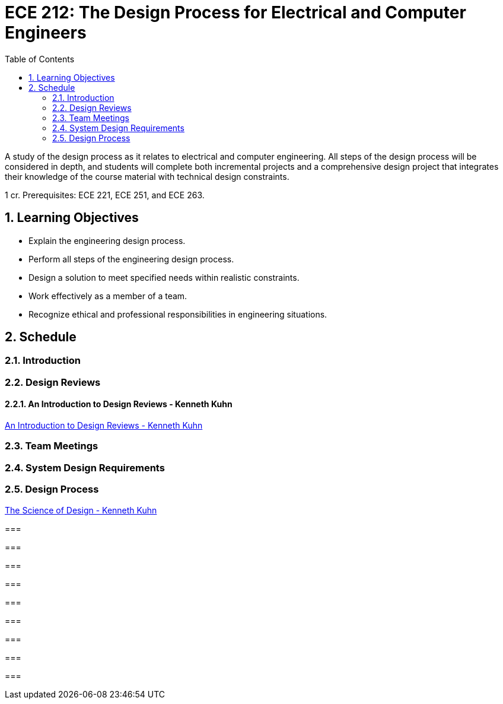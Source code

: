 :toc: auto
:sectnums:
:sectanchors:



= ECE 212: The Design Process for Electrical and Computer Engineers

A study of the design process as it relates to electrical and computer engineering.
All steps of the design process will be considered in depth, and students will complete both incremental projects and a comprehensive design project that integrates their knowledge of the course material with technical design constraints.

1 cr.
Prerequisites: ECE 221, ECE 251, and ECE 263.


== Learning Objectives

* Explain the engineering design process.
* Perform all steps of the engineering design process.
* Design a solution to meet specified needs within realistic constraints.
* Work effectively as a member of a team.
* Recognize ethical and professional responsibilities in engineering situations.



== Schedule

=== Introduction


=== Design Reviews


==== An Introduction to Design Reviews - Kenneth Kuhn
http://www.kennethkuhn.com/students/design%20reviews.htm[An Introduction to Design Reviews - Kenneth Kuhn^]


=== Team Meetings


=== System Design Requirements


=== Design Process

http://www.kennethkuhn.com/students/the%20science%20of%20design.htm[The Science of Design - Kenneth Kuhn^]


=== 

===

=== 

=== 

=== 

=== 

=== 

=== 

=== 


// vim: tw=0
